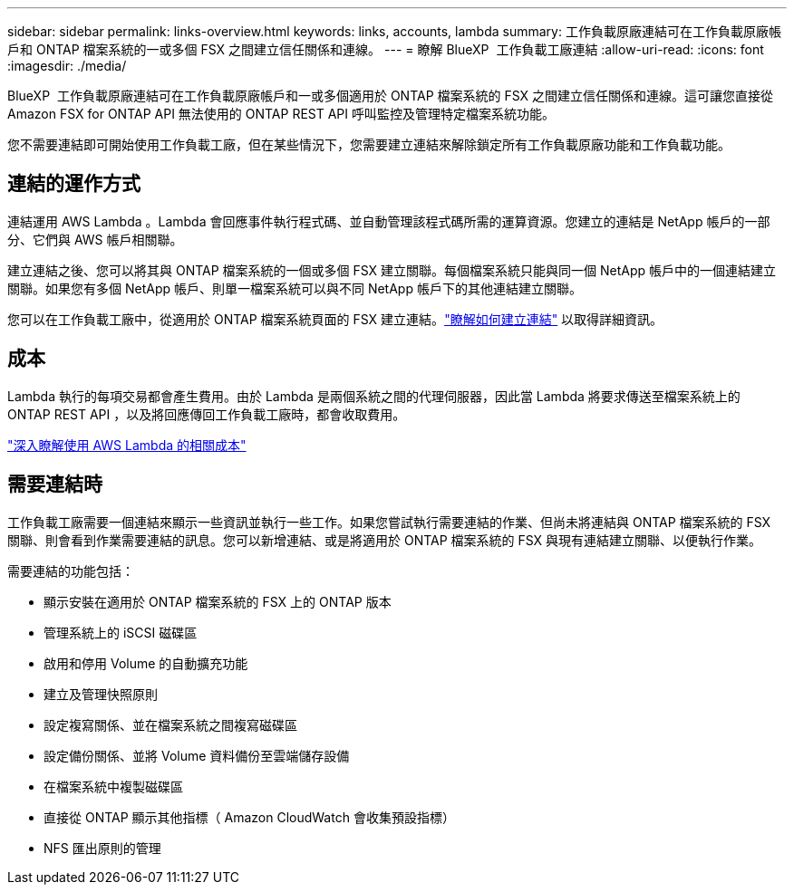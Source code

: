---
sidebar: sidebar 
permalink: links-overview.html 
keywords: links, accounts, lambda 
summary: 工作負載原廠連結可在工作負載原廠帳戶和 ONTAP 檔案系統的一或多個 FSX 之間建立信任關係和連線。 
---
= 瞭解 BlueXP  工作負載工廠連結
:allow-uri-read: 
:icons: font
:imagesdir: ./media/


[role="lead"]
BlueXP  工作負載原廠連結可在工作負載原廠帳戶和一或多個適用於 ONTAP 檔案系統的 FSX 之間建立信任關係和連線。這可讓您直接從 Amazon FSX for ONTAP API 無法使用的 ONTAP REST API 呼叫監控及管理特定檔案系統功能。

您不需要連結即可開始使用工作負載工廠，但在某些情況下，您需要建立連結來解除鎖定所有工作負載原廠功能和工作負載功能。



== 連結的運作方式

連結運用 AWS Lambda 。Lambda 會回應事件執行程式碼、並自動管理該程式碼所需的運算資源。您建立的連結是 NetApp 帳戶的一部分、它們與 AWS 帳戶相關聯。

建立連結之後、您可以將其與 ONTAP 檔案系統的一個或多個 FSX 建立關聯。每個檔案系統只能與同一個 NetApp 帳戶中的一個連結建立關聯。如果您有多個 NetApp 帳戶、則單一檔案系統可以與不同 NetApp 帳戶下的其他連結建立關聯。

您可以在工作負載工廠中，從適用於 ONTAP 檔案系統頁面的 FSX 建立連結。link:create-link.html["瞭解如何建立連結"] 以取得詳細資訊。



== 成本

Lambda 執行的每項交易都會產生費用。由於 Lambda 是兩個系統之間的代理伺服器，因此當 Lambda 將要求傳送至檔案系統上的 ONTAP REST API ，以及將回應傳回工作負載工廠時，都會收取費用。

link:https://aws.amazon.com/lambda/pricing/["深入瞭解使用 AWS Lambda 的相關成本"^]



== 需要連結時

工作負載工廠需要一個連結來顯示一些資訊並執行一些工作。如果您嘗試執行需要連結的作業、但尚未將連結與 ONTAP 檔案系統的 FSX 關聯、則會看到作業需要連結的訊息。您可以新增連結、或是將適用於 ONTAP 檔案系統的 FSX 與現有連結建立關聯、以便執行作業。

需要連結的功能包括：

* 顯示安裝在適用於 ONTAP 檔案系統的 FSX 上的 ONTAP 版本
* 管理系統上的 iSCSI 磁碟區
* 啟用和停用 Volume 的自動擴充功能
* 建立及管理快照原則
* 設定複寫關係、並在檔案系統之間複寫磁碟區
* 設定備份關係、並將 Volume 資料備份至雲端儲存設備
* 在檔案系統中複製磁碟區
* 直接從 ONTAP 顯示其他指標（ Amazon CloudWatch 會收集預設指標）
* NFS 匯出原則的管理

